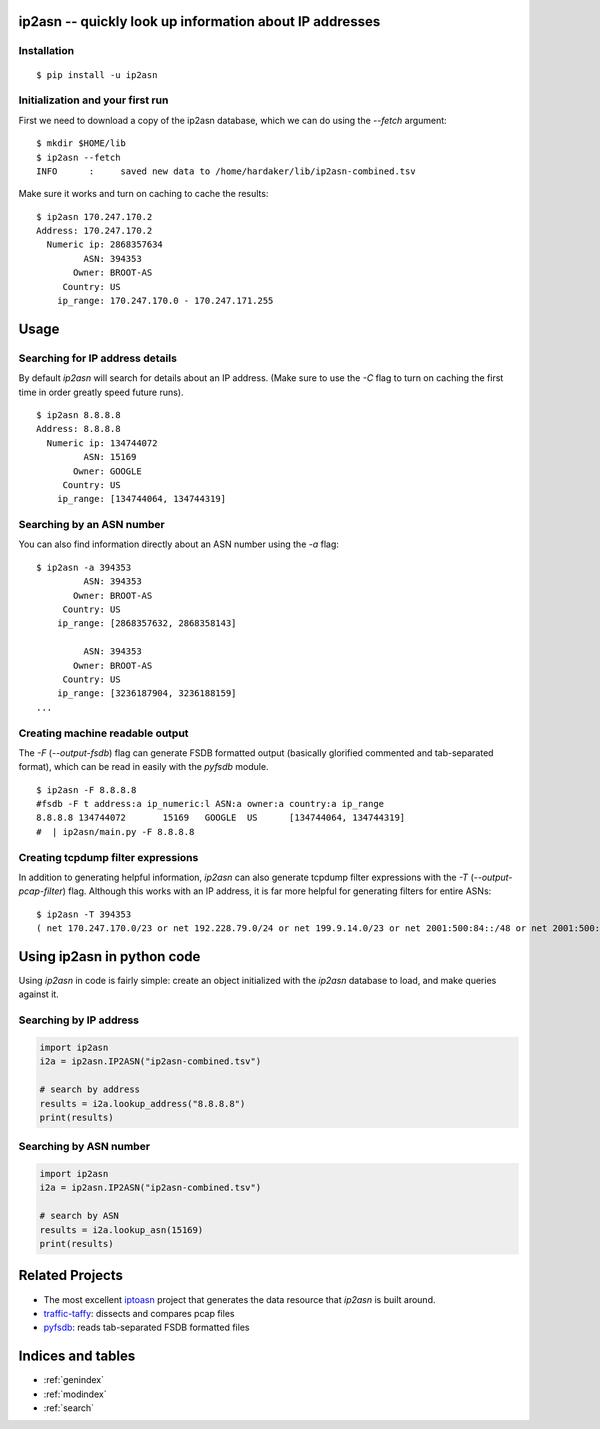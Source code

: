 .. ip2asn documentation master file, created by
   sphinx-quickstart on Thu Jan 16 15:01:57 2025.
   You can adapt this file completely to your liking, but it should at least
   contain the root `toctree` directive.

ip2asn -- quickly look up information about IP addresses
========================================================

Installation
------------

::

    $ pip install -u ip2asn


Initialization and your first run
---------------------------------

First we need to download a copy of the ip2asn database, which we can
do using the `--fetch` argument:

::

   $ mkdir $HOME/lib
   $ ip2asn --fetch
   INFO      :     saved new data to /home/hardaker/lib/ip2asn-combined.tsv

Make sure it works and turn on caching to cache the results:

::

   $ ip2asn 170.247.170.2
   Address: 170.247.170.2
     Numeric ip: 2868357634
            ASN: 394353
          Owner: BROOT-AS
        Country: US
       ip_range: 170.247.170.0 - 170.247.171.255

Usage
=====

Searching for IP address details
--------------------------------

By default `ip2asn` will search for details about an IP address.
(Make sure to use the `-C` flag to turn on caching the first time in
order greatly speed future runs).

::

   $ ip2asn 8.8.8.8
   Address: 8.8.8.8
     Numeric ip: 134744072
            ASN: 15169
          Owner: GOOGLE
        Country: US
       ip_range: [134744064, 134744319]   

   

Searching by an ASN number
--------------------------

You can also find information directly about an ASN number using the
`-a` flag:

::

   $ ip2asn -a 394353
            ASN: 394353
          Owner: BROOT-AS
        Country: US
       ip_range: [2868357632, 2868358143]
   
            ASN: 394353
          Owner: BROOT-AS
        Country: US
       ip_range: [3236187904, 3236188159]
   ...

Creating machine readable output
--------------------------------

The `-F` (`--output-fsdb`) flag can generate FSDB formatted output
(basically glorified commented and tab-separated format), which can be
read in easily with the `pyfsdb` module.

::

   $ ip2asn -F 8.8.8.8
   #fsdb -F t address:a ip_numeric:l ASN:a owner:a country:a ip_range
   8.8.8.8 134744072       15169   GOOGLE  US      [134744064, 134744319]
   #  | ip2asn/main.py -F 8.8.8.8

Creating tcpdump filter expressions
-----------------------------------

In addition to generating helpful information, `ip2asn` can also
generate tcpdump filter expressions with the `-T`
(`--output-pcap-filter`) flag.  Although this works with an IP address, it
is far more helpful for generating filters for entire ASNs:

::

   $ ip2asn -T 394353
   ( net 170.247.170.0/23 or net 192.228.79.0/24 or net 199.9.14.0/23 or net 2001:500:84::/48 or net 2001:500:200::/47 or net 2001:500:203::/48 or net 2001:500:204::/46 or net 2001:500:208::/47 or net 2001:500:20a::/47 or net 2001:500:20c::/46 or net 2801:1b8:10::/47 or net 2801:1b8:12::/47 or net 2801:1b8:14::/46 or net 2801:1b8:18::/45 )

Using ip2asn in python code
===========================

Using `ip2asn` in code is fairly simple: create an object initialized
with the `ip2asn` database to load, and make queries against it.

Searching by IP address
-----------------------


.. code-block::

   import ip2asn
   i2a = ip2asn.IP2ASN("ip2asn-combined.tsv")

   # search by address
   results = i2a.lookup_address("8.8.8.8")
   print(results)

Searching by ASN number
-----------------------

.. code-block::

   import ip2asn
   i2a = ip2asn.IP2ASN("ip2asn-combined.tsv")

   # search by ASN
   results = i2a.lookup_asn(15169)
   print(results)


Related Projects
================

* The most excellent `iptoasn <https://iptoasn.com/>`_ project that generates the data resource that `ip2asn` is built around.
* `traffic-taffy <https://traffic-taffy.readthedocs.io/>`_: dissects and compares pcap files
* `pyfsdb <https://fsdb.readthedocs.io/>`_: reads tab-separated FSDB formatted files

Indices and tables
==================

* :ref:`genindex`
* :ref:`modindex`
* :ref:`search`
